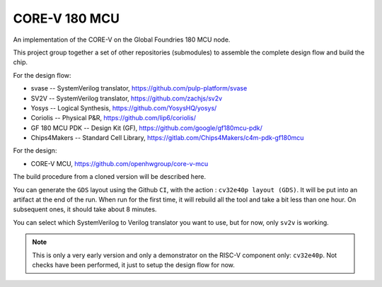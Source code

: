 

==============
CORE-V 180 MCU
==============


An implementation of the CORE-V on the Global Foundries 180 MCU node.


This project group together a set of other repositories (submodules)
to assemble the complete design flow and build the chip.

For the design flow:

* svase -- SystemVerilog translator, https://github.com/pulp-platform/svase
* SV2V -- SystemVerilog translator, https://github.com/zachjs/sv2v
* Yosys -- Logical Synthesis, https://github.com/YosysHQ/yosys/
* Coriolis -- Physical P&R, https://github.com/lip6/coriolis/
* GF 180 MCU PDK -- Design Kit (GF), https://github.com/google/gf180mcu-pdk/
* Chips4Makers -- Standard Cell Library, https://gitlab.com/Chips4Makers/c4m-pdk-gf180mcu

For the design:

* CORE-V MCU, https://github.com/openhwgroup/core-v-mcu

The build procedure from a cloned version will be described here.

You can generate the ``GDS`` layout using the Github ``CI``, with the action :
``cv32e40p layout (GDS)``. It will be put into an artifact at the end of the
run. When run for the first time, it will rebuild all the tool and take a
bit less than one hour. On subsequent ones, it should take about 8 minutes.

You can select which SystemVerilog to Verilog translator you want to use,
but for now, only ``sv2v`` is working.


.. note:: This is only a very early version and only a demonstrator on
	  the RISC-V component only: ``cv32e40p``. Not checks have been
	  performed, it just to setup the design flow for now.


